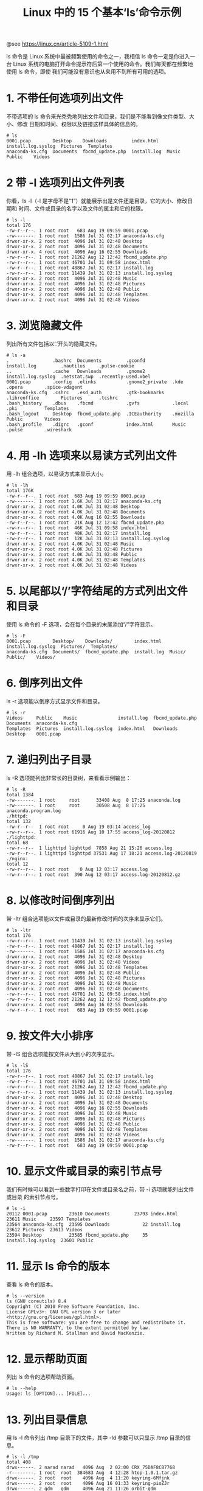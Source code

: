 #+TITLE: Linux 中的 15 个基本‘ls’命令示例

@see https://linux.cn/article-5109-1.html

ls 命令是 Linux 系统中最被频繁使用的命令之一，我相信 ls 命令一定是你进入一台 Linux
系统的电脑打开命令提示符后第一个使用的命令。我们每天都在频繁地使用 ls 命令，即使
我们可能没有意识也从来用不到所有可用的选项。

* 1. 不带任何选项列出文件
不带选项的 ls 命令来光秃秃地列出文件和目录，我们是不能看到像文件类型、大小、修改
日期和时间、权限以及链接这样具体的信息的。
#+BEGIN_EXAMPLE
# ls
0001.pcap        Desktop    Downloads         index.html   install.log.syslog  Pictures  Templates
anaconda-ks.cfg  Documents  fbcmd_update.php  install.log  Music               Public    Videos
#+END_EXAMPLE

* 2 带 -l 选项列出文件列表
你看，ls -l（-l 是字母不是“1”）就能展示出是文件还是目录，它的大小、修改日期和
时间、文件或目录的名字以及文件的属主和它的权限。
#+BEGIN_EXAMPLE
# ls -l
total 176
-rw-r--r--. 1 root root   683 Aug 19 09:59 0001.pcap
-rw-------. 1 root root  1586 Jul 31 02:17 anaconda-ks.cfg
drwxr-xr-x. 2 root root  4096 Jul 31 02:48 Desktop
drwxr-xr-x. 2 root root  4096 Jul 31 02:48 Documents
drwxr-xr-x. 4 root root  4096 Aug 16 02:55 Downloads
-rw-r--r--. 1 root root 21262 Aug 12 12:42 fbcmd_update.php
-rw-r--r--. 1 root root 46701 Jul 31 09:58 index.html
-rw-r--r--. 1 root root 48867 Jul 31 02:17 install.log
-rw-r--r--. 1 root root 11439 Jul 31 02:13 install.log.syslog
drwxr-xr-x. 2 root root  4096 Jul 31 02:48 Music
drwxr-xr-x. 2 root root  4096 Jul 31 02:48 Pictures
drwxr-xr-x. 2 root root  4096 Jul 31 02:48 Public
drwxr-xr-x. 2 root root  4096 Jul 31 02:48 Templates
drwxr-xr-x. 2 root root  4096 Jul 31 02:48 Videos
#+END_EXAMPLE

* 3. 浏览隐藏文件
列出所有文件包括以‘.’开头的隐藏文件。
#+BEGIN_EXAMPLE
# ls -a
.                .bashrc  Documents         .gconfd          install.log         .nautilus     .pulse-cookie
..               .cache   Downloads         .gnome2          install.log.syslog  .netstat.swp  .recently-used.xbel
0001.pcap        .config  .elinks           .gnome2_private  .kde                .opera        .spice-vdagent
anaconda-ks.cfg  .cshrc   .esd_auth         .gtk-bookmarks   .libreoffice        Pictures      .tcshrc
.bash_history    .dbus    .fbcmd            .gvfs            .local              .pki          Templates
.bash_logout     Desktop  fbcmd_update.php  .ICEauthority    .mozilla            Public        Videos
.bash_profile    .digrc   .gconf            index.html       Music               .pulse        .wireshark
#+END_EXAMPLE

* 4. 用 -lh 选项来以易读方式列出文件
用 -lh 组合选项，以易读方式来显示大小。
#+BEGIN_EXAMPLE
# ls -lh
total 176K
-rw-r--r--. 1 root root  683 Aug 19 09:59 0001.pcap
-rw-------. 1 root root 1.6K Jul 31 02:17 anaconda-ks.cfg
drwxr-xr-x. 2 root root 4.0K Jul 31 02:48 Desktop
drwxr-xr-x. 2 root root 4.0K Jul 31 02:48 Documents
drwxr-xr-x. 4 root root 4.0K Aug 16 02:55 Downloads
-rw-r--r--. 1 root root  21K Aug 12 12:42 fbcmd_update.php
-rw-r--r--. 1 root root  46K Jul 31 09:58 index.html
-rw-r--r--. 1 root root  48K Jul 31 02:17 install.log
-rw-r--r--. 1 root root  12K Jul 31 02:13 install.log.syslog
drwxr-xr-x. 2 root root 4.0K Jul 31 02:48 Music
drwxr-xr-x. 2 root root 4.0K Jul 31 02:48 Pictures
drwxr-xr-x. 2 root root 4.0K Jul 31 02:48 Public
drwxr-xr-x. 2 root root 4.0K Jul 31 02:48 Templates
drwxr-xr-x. 2 root root 4.0K Jul 31 02:48 Videos
#+END_EXAMPLE

* 5. 以尾部以‘/’字符结尾的方式列出文件和目录
使用 ls 命令的 -F 选项，会在每个目录的末尾添加“/”字符显示。
#+BEGIN_EXAMPLE
# ls -F
0001.pcap        Desktop/    Downloads/        index.html   install.log.syslog  Pictures/  Templates/
anaconda-ks.cfg  Documents/  fbcmd_update.php  install.log  Music/              Public/    Videos/
#+END_EXAMPLE

* 6. 倒序列出文件
ls -r 选项能以倒序方式显示文件和目录。
#+BEGIN_EXAMPLE
# ls -r
Videos     Public    Music               install.log  fbcmd_update.php  Documents  anaconda-ks.cfg
Templates  Pictures  install.log.syslog  index.html   Downloads         Desktop    0001.pcap
#+END_EXAMPLE

* 7. 递归列出子目录
ls -R 选项能列出非常长的目录树，来看看示例输出：
#+BEGIN_EXAMPLE
# ls -R
total 1384
-rw-------. 1 root     root      33408 Aug  8 17:25 anaconda.log
-rw-------. 1 root     root      30508 Aug  8 17:25 anaconda.program.log
./httpd:
total 132
-rw-r--r--  1 root root     0 Aug 19 03:14 access_log
-rw-r--r--. 1 root root 61916 Aug 10 17:55 access_log-20120812
./lighttpd:
total 68
-rw-r--r--  1 lighttpd lighttpd  7858 Aug 21 15:26 access.log
-rw-r--r--. 1 lighttpd lighttpd 37531 Aug 17 18:21 access.log-20120819
./nginx:
total 12
-rw-r--r--. 1 root root    0 Aug 12 03:17 access.log
-rw-r--r--. 1 root root  390 Aug 12 03:17 access.log-20120812.gz
#+END_EXAMPLE

* 8. 以修改时间倒序列出
带 -ltr 组合选项能以文件或目录的最新修改时间的次序来显示它们。
#+BEGIN_EXAMPLE
# ls -ltr
total 176
-rw-r--r--. 1 root root 11439 Jul 31 02:13 install.log.syslog
-rw-r--r--. 1 root root 48867 Jul 31 02:17 install.log
-rw-------. 1 root root  1586 Jul 31 02:17 anaconda-ks.cfg
drwxr-xr-x. 2 root root  4096 Jul 31 02:48 Desktop
drwxr-xr-x. 2 root root  4096 Jul 31 02:48 Videos
drwxr-xr-x. 2 root root  4096 Jul 31 02:48 Templates
drwxr-xr-x. 2 root root  4096 Jul 31 02:48 Public
drwxr-xr-x. 2 root root  4096 Jul 31 02:48 Pictures
drwxr-xr-x. 2 root root  4096 Jul 31 02:48 Music
drwxr-xr-x. 2 root root  4096 Jul 31 02:48 Documents
-rw-r--r--. 1 root root 46701 Jul 31 09:58 index.html
-rw-r--r--. 1 root root 21262 Aug 12 12:42 fbcmd_update.php
drwxr-xr-x. 4 root root  4096 Aug 16 02:55 Downloads
-rw-r--r--. 1 root root   683 Aug 19 09:59 0001.pcap
#+END_EXAMPLE

* 9. 按文件大小排序
带 -lS 组合选项能按文件从大到小的次序显示。
#+BEGIN_EXAMPLE
# ls -lS
total 176
-rw-r--r--. 1 root root 48867 Jul 31 02:17 install.log
-rw-r--r--. 1 root root 46701 Jul 31 09:58 index.html
-rw-r--r--. 1 root root 21262 Aug 12 12:42 fbcmd_update.php
-rw-r--r--. 1 root root 11439 Jul 31 02:13 install.log.syslog
drwxr-xr-x. 2 root root  4096 Jul 31 02:48 Desktop
drwxr-xr-x. 2 root root  4096 Jul 31 02:48 Documents
drwxr-xr-x. 4 root root  4096 Aug 16 02:55 Downloads
drwxr-xr-x. 2 root root  4096 Jul 31 02:48 Music
drwxr-xr-x. 2 root root  4096 Jul 31 02:48 Pictures
drwxr-xr-x. 2 root root  4096 Jul 31 02:48 Public
drwxr-xr-x. 2 root root  4096 Jul 31 02:48 Templates
drwxr-xr-x. 2 root root  4096 Jul 31 02:48 Videos
-rw-------. 1 root root  1586 Jul 31 02:17 anaconda-ks.cfg
-rw-r--r--. 1 root root   683 Aug 19 09:59 0001.pcap
#+END_EXAMPLE

* 10. 显示文件或目录的索引节点号
我们有时候可以看到一些数字打印在文件或目录名之前，带 -i 选项就能列出文件或目录
的索引节点号。
#+BEGIN_EXAMPLE
# ls -i
20112 0001.pcap        23610 Documents         23793 index.html          23611 Music     23597 Templates
23564 anaconda-ks.cfg  23595 Downloads            22 install.log         23612 Pictures  23613 Videos
23594 Desktop          23585 fbcmd_update.php     35 install.log.syslog  23601 Public
#+END_EXAMPLE

* 11. 显示 ls 命令的版本
查看 ls 命令的版本。
#+BEGIN_EXAMPLE
# ls --version
ls (GNU coreutils) 8.4
Copyright (C) 2010 Free Software Foundation, Inc.
License GPLv3+: GNU GPL version 3 or later <http://gnu.org/licenses/gpl.html>.
This is free software: you are free to change and redistribute it.
There is NO WARRANTY, to the extent permitted by law.
Written by Richard M. Stallman and David MacKenzie.
#+END_EXAMPLE

* 12. 显示帮助页面
列出 ls 命令的选项帮助页面。
#+BEGIN_EXAMPLE
# ls --help
Usage: ls [OPTION]... [FILE]...
#+END_EXAMPLE

* 13. 列出目录信息
用 ls -l 命令列出 /tmp 目录下的文件，其中 -ld 参数可以只显示 /tmp 目录的信息。
#+BEGIN_EXAMPLE
# ls -l /tmp
total 408
drwx------. 2 narad narad   4096 Aug  2 02:00 CRX_75DAF8CB7768
-r--------. 1 root  root  384683 Aug  4 12:28 htop-1.0.1.tar.gz
drwx------. 2 root  root    4096 Aug  4 11:20 keyring-6Mfjnk
drwx------. 2 root  root    4096 Aug 16 01:33 keyring-pioZJr
drwx------. 2 gdm   gdm     4096 Aug 21 11:26 orbit-gdm
drwx------. 2 root  root    4096 Aug 19 08:41 pulse-gl6o4ZdxQVrX
drwx------. 2 narad narad   4096 Aug  4 08:16 pulse-UDH76ExwUVoU
drwx------. 2 gdm   gdm     4096 Aug 21 11:26 pulse-wJtcweUCtvhn
-rw-------. 1 root  root     300 Aug 16 03:34 yum_save_tx-2012-08-16-03-34LJTAa1.yumtx

# ls -ld /tmp/
drwxrwxrwt. 13 root root 4096 Aug 21 12:48 /tmp/
#+END_EXAMPLE

* 14. 显示文件的 UID 和 GID
用 ls -n 命令来显示文件和目录的 UID 和 GID（groupid，组 ID）。
#+BEGIN_EXAMPLE
# ls -n
total 36
drwxr-xr-x. 2 500 500 4096 Aug  2 01:52 Downloads
drwxr-xr-x. 2 500 500 4096 Aug  2 01:52 Music
drwxr-xr-x. 2 500 500 4096 Aug  2 01:52 Pictures
-rw-rw-r--. 1 500 500   12 Aug 21 13:06 tmp.txt
drwxr-xr-x. 2 500 500 4096 Aug  2 01:52 Videos
#+END_EXAMPLE

译者注：
UID（userid，用户 ID）
GID（groupid，组 ID）

* 15. ls 命令和它的别名
我们给 ls 命令设置如下别名之后，当我们执行 ls 命令的时候它会默认执行 -l 选项并且
像上文提到的那样显示长列表。
#+BEGIN_EXAMPLE
# alias ls="ls -l"
#+END_EXAMPLE

注意：我们可以通过不加任何参数的 alias 命令来看到目前系统中可用的所有 alias 设置，
当然它们同时也可以 unalias 来取消。
#+BEGIN_EXAMPLE
# alias
alias cp='cp -i'
alias l.='ls -d .* --color=auto'
alias ll='ls -l --color=auto'
alias ls='ls --color=auto'
alias mv='mv -i'
alias rm='rm -i'
alias which='alias | /usr/bin/which --tty-only --read-alias --show-dot --show-tilde'
#+END_EXAMPLE

删除一项之前定义的 alias 设置，只需用 unalias 命令即可。
#+BEGIN_EXAMPLE
# unalias ls
#+END_EXAMPLE
